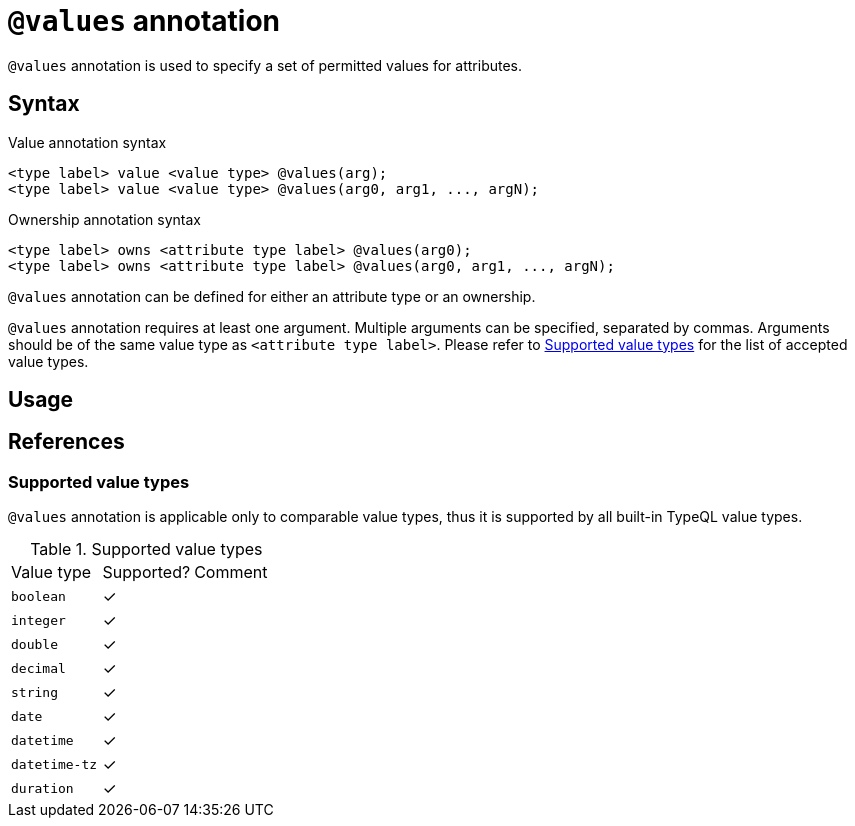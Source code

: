 = `@values` annotation

`@values` annotation is used
// tag::overview[]
to specify a set of permitted values for attributes.
// end::overview[]

== Syntax

.Value annotation syntax
[,typeql]
----
<type label> value <value type> @values(arg);
<type label> value <value type> @values(arg0, arg1, ..., argN);
----

.Ownership annotation syntax
[,typeql]
----
<type label> owns <attribute type label> @values(arg0);
<type label> owns <attribute type label> @values(arg0, arg1, ..., argN);
----

`@values` annotation can be defined for either an attribute type or an ownership.

`@values` annotation requires at least one argument. Multiple arguments can be specified, separated by commas. Arguments should be of the same value type as `<attribute type label>`. Please refer to <<_value_types>> for the list of accepted value types.

== Usage

// TODO


[#_references]
== References

[#_value_types]
=== Supported value types

`@values` annotation is applicable only to comparable value types, thus it is supported by all built-in TypeQL value types.

.Supported value types
[cols=".^1,^.^1,1"]
|===
^| Value type ^| Supported? ^| Comment
| `boolean`
| ✓
|

| `integer`
| ✓
|

| `double`
| ✓
|

| `decimal`
| ✓
|

| `string`
| ✓
|

| `date`
| ✓
|

| `datetime`
| ✓
|

| `datetime-tz`
| ✓
|

| `duration`
| ✓
|

// | `struct`
// |
// | Custom value types do not currently support comparison
|===
